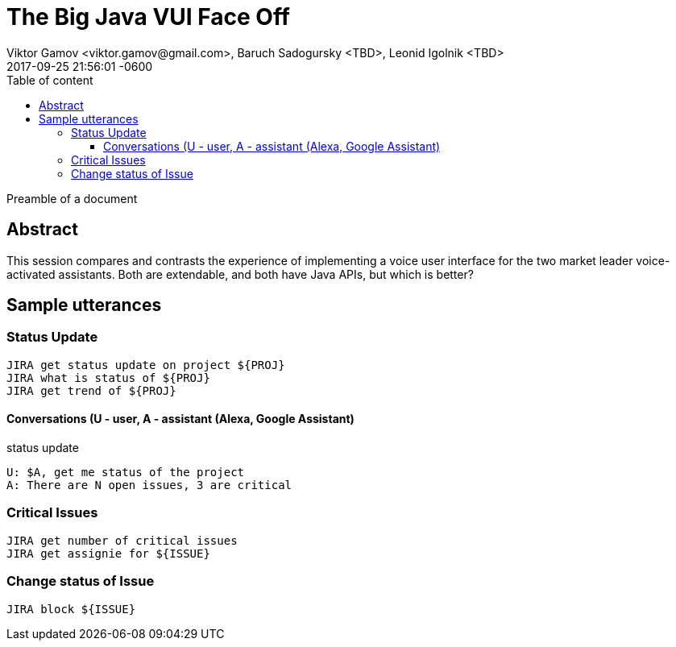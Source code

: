 = The Big Java VUI Face Off
Viktor Gamov <viktor.gamov@gmail.com>, Baruch Sadogursky <TBD>, Leonid Igolnik <TBD>
2017-09-25
:revdate: 2017-09-25 21:56:01 -0600
:linkattrs:
:ast: &ast;
:y: &#10003;
:n: &#10008;
:y: icon:check-sign[role="green"]
:n: icon:check-minus[role="red"]
:c: icon:file-text-alt[role="blue"]
:toc: auto
:toc-placement: auto
:toc-position: right
:toc-title: Table of content
:toclevels: 3
:idprefix:
:idseparator: -
:sectanchors:
:icons: font
:source-highlighter: highlight.js
:highlightjs-theme: idea
:experimental:

Preamble of a document

toc::[]

== Abstract

This session compares and contrasts the experience of implementing a voice user interface for the two market leader voice-activated assistants. Both are extendable, and both have Java APIs, but which is better?

== Sample utterances

=== Status Update
----
JIRA get status update on project ${PROJ}
JIRA what is status of ${PROJ}
JIRA get trend of ${PROJ}
----

==== Conversations (U - user, A - assistant (Alexa, Google Assistant)

.status update
----
U: $A, get me status of the project
A: There are N open issues, 3 are critical
----

=== Critical Issues
----
JIRA get number of critical issues
JIRA get assignie for ${ISSUE}
----

=== Change status of Issue

----
JIRA block ${ISSUE}
----



